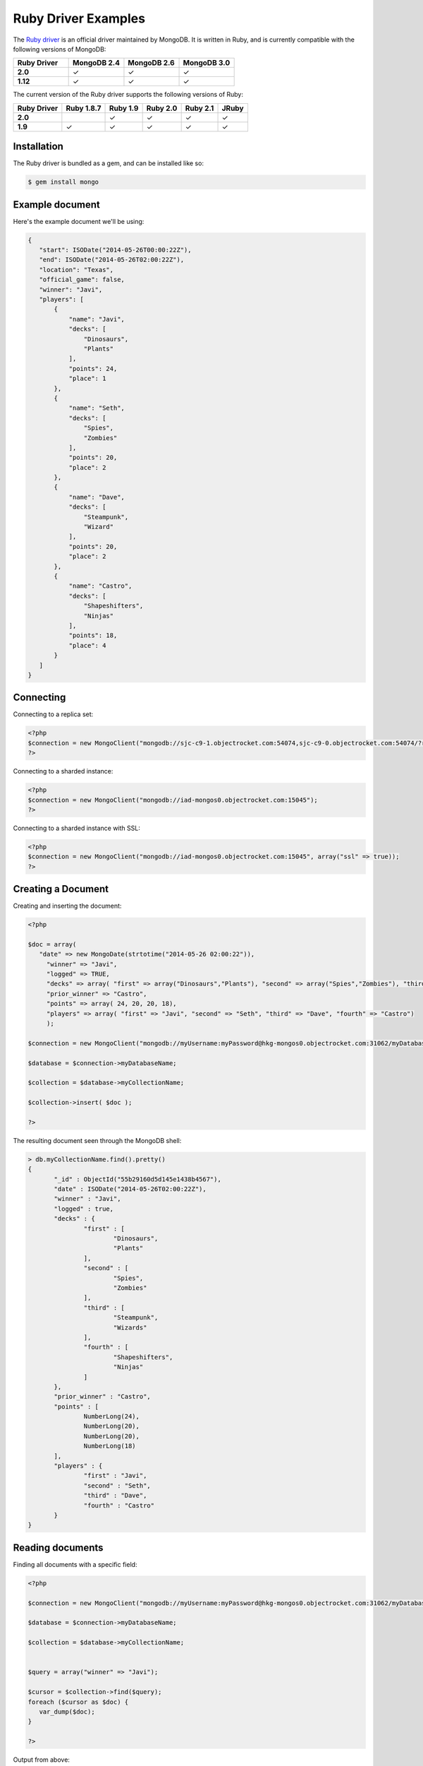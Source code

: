 Ruby Driver Examples
===================

.. |checkmark| unicode:: U+2713

The `Ruby driver <https://github.com/mongodb/mongo-ruby-driver>`_ is an official driver maintained by MongoDB. It is written in Ruby, and is currently compatible with the following versions of MongoDB:

.. list-table::
   :header-rows: 1
   :stub-columns: 1
   :widths: 25 25 25 25
   :class: compatibility

   * - Ruby Driver
     - MongoDB 2.4
     - MongoDB 2.6
     - MongoDB 3.0

   * - 2.0
     - |checkmark|
     - |checkmark|
     - |checkmark|

   * - 1.12
     - |checkmark|
     - |checkmark|
     - |checkmark|

The current version of the Ruby driver supports the following versions of Ruby:

.. list-table::
   :header-rows: 1
   :stub-columns: 1
   :class: compatibility

   * - Ruby Driver 
     - Ruby 1.8.7
     - Ruby 1.9
     - Ruby 2.0
     - Ruby 2.1
     - JRuby

   * - 2.0
     - 
     - |checkmark|
     - |checkmark|
     - |checkmark|
     - |checkmark|

   * - 1.9
     - |checkmark|
     - |checkmark|
     - |checkmark|
     - |checkmark|
     - |checkmark|

Installation
------------

The Ruby driver is bundled as a gem, and can be installed like so:

.. code-block:: bash

   $ gem install mongo


Example document
----------------

Here's the example document we'll be using:

.. code-block:: javascript

 {
    "start": ISODate("2014-05-26T00:00:22Z"),
    "end": ISODate("2014-05-26T02:00:22Z"),
    "location": "Texas",
    "official_game": false,
    "winner": "Javi",
    "players": [
        {
            "name": "Javi",
            "decks": [
                "Dinosaurs",
                "Plants"
            ],
            "points": 24,
            "place": 1
        },
        {
            "name": "Seth",
            "decks": [
                "Spies",
                "Zombies"
            ],
            "points": 20,
            "place": 2
        },
        {
            "name": "Dave",
            "decks": [
                "Steampunk",
                "Wizard"
            ],
            "points": 20,
            "place": 2
        },
        {
            "name": "Castro",
            "decks": [
                "Shapeshifters",
                "Ninjas"
            ],
            "points": 18,
            "place": 4
        }
    ]
 }


Connecting
----------

Connecting to a replica set:

.. code-block:: php
   
 <?php
 $connection = new MongoClient("mongodb://sjc-c9-1.objectrocket.com:54074,sjc-c9-0.objectrocket.com:54074/?replicaSet=e0a8d0f797be1b9c4ec7052a7b7484a7");
 ?>

Connecting to a sharded instance:

.. code-block:: php

 <?php
 $connection = new MongoClient("mongodb://iad-mongos0.objectrocket.com:15045");
 ?>

Connecting to a sharded instance with SSL:

.. code-block:: php

 <?php
 $connection = new MongoClient("mongodb://iad-mongos0.objectrocket.com:15045", array("ssl" => true));
 ?>

Creating a Document
-------------------

Creating and inserting the document:

.. code-block:: php

 <?php

 $doc = array(
    "date" => new MongoDate(strtotime("2014-05-26 02:00:22")),
      "winner" => "Javi",
      "logged" => TRUE,
      "decks" => array( "first" => array("Dinosaurs","Plants"), "second" => array("Spies","Zombies"), "third" => array("Steampunk","Wizards"), "fourth" => array("Shapeshifters", "Ninjas")),
      "prior_winner" => "Castro",
      "points" => array( 24, 20, 20, 18),
      "players" => array( "first" => "Javi", "second" => "Seth", "third" => "Dave", "fourth" => "Castro")
      );

 $connection = new MongoClient("mongodb://myUsername:myPassword@hkg-mongos0.objectrocket.com:31062/myDatabaseName");

 $database = $connection->myDatabaseName;

 $collection = $database->myCollectionName;
 
 $collection->insert( $doc );

 ?>

The resulting document seen through the MongoDB shell:

.. code-block:: javascript

 > db.myCollectionName.find().pretty()
 {
	"_id" : ObjectId("55b29160d5d145e1438b4567"),
	"date" : ISODate("2014-05-26T02:00:22Z"),
	"winner" : "Javi",
	"logged" : true,
	"decks" : {
		"first" : [
			"Dinosaurs",
			"Plants"
		],
		"second" : [
			"Spies",
			"Zombies"
		],
		"third" : [
			"Steampunk",
			"Wizards"
		],
		"fourth" : [
			"Shapeshifters",
			"Ninjas"
		]
	},
	"prior_winner" : "Castro",
	"points" : [
		NumberLong(24),
		NumberLong(20),
		NumberLong(20),
		NumberLong(18)
	],
	"players" : {
		"first" : "Javi",
		"second" : "Seth",
		"third" : "Dave",
		"fourth" : "Castro"
	}
 } 


Reading documents
-----------------

Finding all documents with a specific field:

.. code-block:: php

 <?php

 $connection = new MongoClient("mongodb://myUsername:myPassword@hkg-mongos0.objectrocket.com:31062/myDatabaseName");

 $database = $connection->myDatabaseName;

 $collection = $database->myCollectionName;


 $query = array("winner" => "Javi");

 $cursor = $collection->find($query);
 foreach ($cursor as $doc) {
    var_dump($doc);
 }

 ?>


Output from above:

.. code-block:: php
   
 array(8) {
  ["_id"]=>
  object(MongoId)#7 (1) {
    ["$id"]=>
    string(24) "55b29160d5d145e1438b4567"
  }
  ["date"]=>
  object(MongoDate)#8 (2) {
    ["sec"]=>
    int(1401069622)
    ["usec"]=>
    int(0)
  }
  ["winner"]=>
  string(4) "Javi"
  ["logged"]=>
  bool(true)
  ["decks"]=>
  array(4) {
    ["first"]=>
    array(2) {
      [0]=>
      string(9) "Dinosaurs"
      [1]=>
      string(6) "Plants"
    }
    ["second"]=>
    array(2) {
      [0]=>
      string(5) "Spies"
      [1]=>
      string(7) "Zombies"
    }
    ["third"]=>
    array(2) {
      [0]=>
      string(9) "Steampunk"
      [1]=>
      string(7) "Wizards"
    }
    ["fourth"]=>
    array(2) {
      [0]=>
      string(13) "Shapeshifters"
      [1]=>
      string(6) "Ninjas"
    }
  }
  ["prior_winner"]=>
  string(6) "Castro"
  ["points"]=>
  array(4) {
    [0]=>
    int(24)
    [1]=>
    int(20)
    [2]=>
    int(20)
    [3]=>
    int(18)
  }
  ["players"]=>
  array(4) {
    ["first"]=>
    string(4) "Javi"
    ["second"]=>
    string(4) "Seth"
    ["third"]=>
    string(4) "Dave"
    ["fourth"]=>
    string(6) "Castro"
  }
 }


Updating a document
-------------------

Updating a document:

.. code-block:: php

 <?php

 $connection = new MongoClient("mongodb://myUsername:myPassword@hkg-mongos0.objectrocket.com:31062/myDatabaseName");

 $database = $connection->myDatabaseName;

 $collection = $database->myCollectionName;


 $retval = $collection->findAndModify(
    array("winner" => "Javi", "logged" => TRUE),
    array('$set' => array("winner" => "Castro", "logged" => FALSE, "players.first" => "Castro", "players.fourth" => "Javi")),
    null,
    array("new" => TRUE)
 );

 ?>


The resulting document as seen from the MongoDB shell:

.. code-block:: javascript

 > db.myCollectionName.find().pretty()
 {
	"_id" : ObjectId("55b29b5ed5d145014f8b4567"),
	"date" : ISODate("2014-05-26T02:00:22Z"),
	"decks" : {
		"first" : [
			"Dinosaurs",
			"Plants"
		],
		"second" : [
			"Spies",
			"Zombies"
		],
		"third" : [
			"Steampunk",
			"Wizards"
		],
		"fourth" : [
			"Shapeshifters",
			"Ninjas"
		]
	},
	"logged" : false,
	"players" : {
		"first" : "Castro",
		"fourth" : "Javi",
		"second" : "Seth",
		"third" : "Dave"
	},
	"points" : [
		NumberLong(24),
		NumberLong(20),
		NumberLong(20),
		NumberLong(18)
	],
	"prior_winner" : "Castro",
	"winner" : "Castro"
 }


Deleting a document
-------------------

Deleting a document:

.. code-block:: php

 <?php

 $connection = new MongoClient("mongodb://myUsername:myPassword@hkg-mongos0.objectrocket.com:31062/myDatabaseName");

 $database = $connection->myDatabaseName;

 $collection = $database->myCollectionName;


 $query = array("winner" => "Castro");

 $retval = $collection->remove($query);

 var_dump($retval);

 ?>


Output from above:

.. code-block:: php

 array(6) {
  ["singleShard"]=>
  string(161) "0c86375ef57646f094a0a27164679c33/hkgclus1br0vz17.hkg.objectrocket.com:32728,hkgclus1br1vz17.hkg.objectrocket.com:32728,hkgclus1br2vz17.hkg.objectrocket.com:32728"
  ["n"]=>
  int(1)
  ["lastOp"]=>
  object(MongoTimestamp)#6 (2) {
    ["sec"]=>
    int(1437769866)
    ["inc"]=>
    int(1)
  }
  ["connectionId"]=>
  int(64925)
  ["err"]=>
  NULL
  ["ok"]=>
  float(1)
 }

Additional reading
------------------

If you need more help with the PHP driver, links to official documentation are below:

* `PHP Driver Documentation <http://docs.mongodb.org/ecosystem/drivers/php/>`_
* `MongoDB for the PHP Mind, Part 1 <http://blog.mongodb.org/post/24960636131/mongodb-for-the-php-mind-part-1>`_
* `PHP.net MongoDB Driver documentation <http://us2.php.net/mongo>`_
* `MongoDB PHP Driver Github <https://github.com/mongodb/mongo-php-driver>`_
